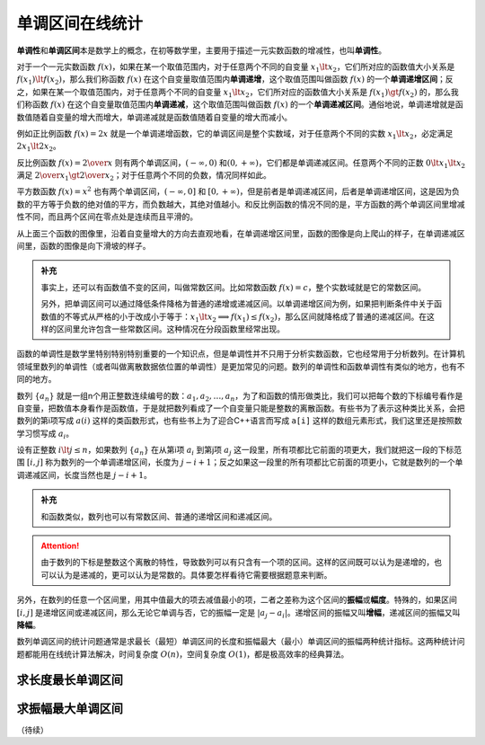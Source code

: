单调区间在线统计
++++++++++++++++++++++++

:strong:`单调性`\ 和\ :strong:`单调区间`\ 本是数学上的概念，在初等数学里，主要用于描述一元实数函数的增减性，也叫\ :strong:`单调性`\ 。

对于一个一元实数函数 :math:`f(x)`，如果在某一个取值范围内，对于任意两个不同的自变量 :math:`x_1\lt x_2`，它们所对应的函数值大小关系是 :math:`f(x_1)\lt f(x_2)`，那么我们称函数 :math:`f(x)` 在这个自变量取值范围内\ :strong:`单调递增`\ ，这个取值范围叫做函数 :math:`f(x)` 的一个\ :strong:`单调递增区间`\ ；反之，如果在某一个取值范围内，对于任意两个不同的自变量 :math:`x_1\lt x_2`，它们所对应的函数值大小关系是 :math:`f(x_1)\gt f(x_2)` 的，那么我们称函数 :math:`f(x)` 在这个自变量取值范围内\ :strong:`单调递减`\ ，这个取值范围叫做函数 :math:`f(x)` 的一个\ :strong:`单调递减区间`\ 。通俗地说，单调递增就是函数值随着自变量的增大而增大，单调递减就是函数值随着自变量的增大而减小。

例如正比例函数 :math:`f(x)=2x` 就是一个单调递增函数，它的单调区间是整个实数域，对于任意两个不同的实数 :math:`x_1\lt x_2`，必定满足 :math:`2x_1\lt 2x_2`。

反比例函数 :math:`f(x)={2\over x}` 则有两个单调区间，:math:`(-\infty, 0)` 和\ :math:`(0,+\infty)`，它们都是单调递减区间。任意两个不同的正数 :math:`0\lt x_1\lt x_2` 满足 :math:`{2\over x_1} \gt {2\over x_2}`；对于任意两个不同的负数，情况同样如此。

平方数函数 :math:`f(x)=x^2` 也有两个单调区间，:math:`(-\infty, 0]` 和 :math:`[0,+\infty)`，但是前者是单调递减区间，后者是单调递增区间，这是因为负数的平方等于负数的绝对值的平方，而负数越大，其绝对值越小。和反比例函数的情况不同的是，平方函数的两个单调区间里增减性不同，而且两个区间在零点处是连续而且平滑的。

.. image:: ../../images/221_mono_int.png

从上面三个函数的图像里，沿着自变量增大的方向去直观地看，在单调递增区间里，函数的图像是向上爬山的样子，在单调递减区间里，函数的图像是向下滑坡的样子。

.. admonition:: 补充

   事实上，还可以有函数值不变的区间，叫做常数区间。比如常数函数 :math:`f(x)=c`，整个实数域就是它的常数区间。

   另外，把单调区间可以通过降低条件降格为普通的递增或递减区间。以单调递增区间为例，如果把判断条件中关于函数值的不等式从严格的小于改成小于等于：:math:`x_1\lt x_2 \implies f(x_1)\le f(x_2)`，那么区间就降格成了普通的递减区间。在这样的区间里允许包含一些常数区间。这种情况在分段函数里经常出现。


函数的单调性是数学里特别特别特别重要的一个知识点，但是单调性并不只用于分析实数函数，它也经常用于分析数列。在计算机领域里数列的单调性（或者叫做离散数据依位置的单调性）是更加常见的问题。数列的单调性和函数单调性有类似的地方，也有不同的地方。

数列 :math:`\{a_n\}` 就是一组n个用正整数连续编号的数：:math:`a_1,a_2,\dots,a_n`，为了和函数的情形做类比，我们可以把每个数的下标编号看作是自变量，把数值本身看作是函数值，于是就把数列看成了一个自变量只能是整数的离散函数。有些书为了表示这种类比关系，会把数列的第i项写成 :math:`a(i)` 这样的类函数形式，也有些书上为了迎合C++语言而写成 ``a[i]`` 这样的数组元素形式，我们这里还是按照数学习惯写成 :math:`a_i`。

设有正整数 :math:`i\lt j\le n`，如果数列 :math:`\{a_n\}` 在从第i项 :math:`a_i` 到第j项 :math:`a_j` 这一段里，所有项都比它前面的项更大，我们就把这一段的下标范围 :math:`[i,j]` 称为数列的一个单调递增区间，长度为 :math:`j-i+1`；反之如果这一段里的所有项都比它前面的项更小，它就是数列的一个单调递减区间，长度当然也是 :math:`j-i+1`。

.. admonition:: 补充

   和函数类似，数列也可以有常数区间、普通的递增区间和递减区间。

.. attention::

   由于数列的下标是整数这个离散的特性，导致数列可以有只含有一个项的区间。这样的区间既可以认为是递增的，也可以认为是递减的，更可以认为是常数的。具体要怎样看待它需要根据题意来判断。

另外，在数列的任意一个区间里，用其中值最大的项去减值最小的项，二者之差称为这个区间的\ :strong:`振幅`\ 或\ :strong:`幅度`\ 。特殊的，如果区间 :math:`[i,j]` 是递增区间或递减区间，那么无论它单调与否，它的振幅一定是 :math:`\vert a_j-a_i\vert`。递增区间的振幅又叫\ :strong:`增幅`\ ，递减区间的振幅又叫\ :strong:`降幅`\ 。

数列单调区间的统计问题通常是求最长（最短）单调区间的长度和振幅最大（最小）单调区间的振幅两种统计指标。这两种统计问题都能用在线统计算法解决，时间复杂度 :math:`O(n)`，空间复杂度 :math:`O(1)`，都是极高效率的经典算法。


求长度最长单调区间
^^^^^^^^^^^^^^^^^^^^^^^^^


求振幅最大单调区间
^^^^^^^^^^^^^^^^^^^^^^^^^


（待续）